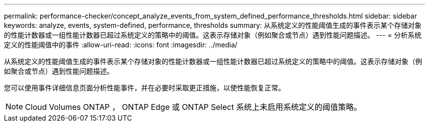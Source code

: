 ---
permalink: performance-checker/concept_analyze_events_from_system_defined_performance_thresholds.html 
sidebar: sidebar 
keywords: analyze, events, system-defined, performance, thresholds 
summary: 从系统定义的性能阈值生成的事件表示某个存储对象的性能计数器或一组性能计数器已超过系统定义的策略中的阈值。这表示存储对象（例如聚合或节点）遇到性能问题描述。 
---
= 分析系统定义的性能阈值中的事件
:allow-uri-read: 
:icons: font
:imagesdir: ../media/


[role="lead"]
从系统定义的性能阈值生成的事件表示某个存储对象的性能计数器或一组性能计数器已超过系统定义的策略中的阈值。这表示存储对象（例如聚合或节点）遇到性能问题描述。

您可以使用事件详细信息页面分析性能事件，并在必要时采取更正措施，以使性能恢复正常。

[NOTE]
====
Cloud Volumes ONTAP ， ONTAP Edge 或 ONTAP Select 系统上未启用系统定义的阈值策略。

====